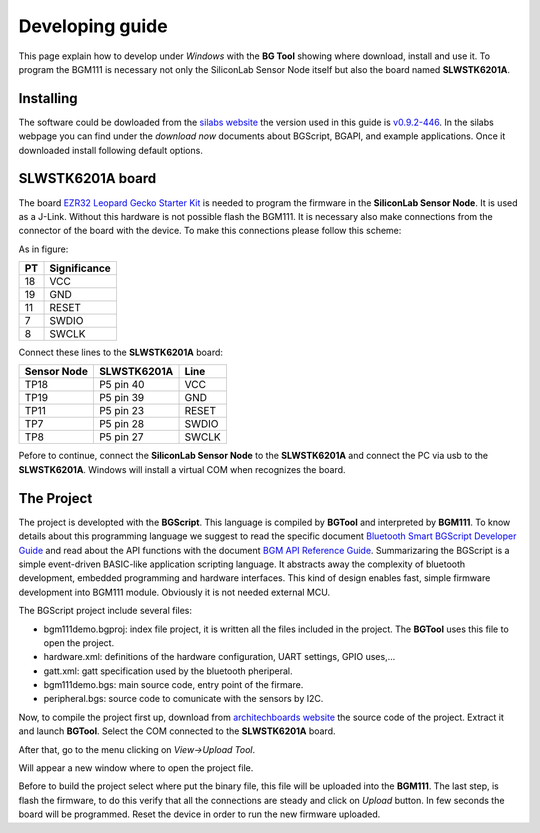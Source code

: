 .. index:: development

.. _develop:

Developing guide
----------------

This page explain how to develop under *Windows* with the **BG Tool** showing where download, install and use it. To program the BGM111 is necessary not only the SiliconLab Sensor Node itself but also the board named **SLWSTK6201A**.

Installing
**********

The software could be dowloaded from the `silabs website <https://www.silabs.com/products/wireless/bluetooth/Pages/bluetooth-smart-software.aspx>`_ the version used in this guide is `v0.9.2-446 <https://www.silabs.com/Support%20Documents/RegisteredDocs/bgm-0.9.2-446.exe>`_. In the silabs webpage you can find under the *download now* documents about BGScript, BGAPI, and example applications.
Once it downloaded install following default options.

SLWSTK6201A board
*****************

The board `EZR32 Leopard Gecko Starter Kit <https://www.silabs.com/products/wireless/wirelessmcu/Pages/ezr32lg-starter-kits.aspx>`_ is needed to program the firmware in the **SiliconLab Sensor Node**. It is used as a J-Link. Without this hardware is not possible flash the BGM111. It is necessary also make connections from the connector of the board with the device. To make this connections please follow this scheme:

.. image:: _static/board_bottom.jpg

As in figure:

==  ============
PT  Significance
==  ============
18  VCC
19  GND
11  RESET
7   SWDIO
8   SWCLK
==  ============

Connect these lines to the **SLWSTK6201A** board:

===========  ===========  ============
Sensor Node  SLWSTK6201A  Line
===========  ===========  ============
TP18	     P5 pin 40    VCC
TP19	     P5 pin 39    GND
TP11	     P5 pin 23    RESET
TP7          P5 pin 28    SWDIO
TP8          P5 pin 27    SWCLK
===========  ===========  ============

Pefore to continue, connect the **SiliconLab Sensor Node** to the **SLWSTK6201A** and connect the PC via usb to the **SLWSTK6201A**. Windows will install a virtual COM when recognizes the board.

The Project
***********

The project is developted with the **BGScript**. This language is compiled by **BGTool** and interpreted by **BGM111**. To know details about this programming language we suggest to read the specific document `Bluetooth Smart BGScript Developer Guide <http://www.hmangas.com/Electronica/Datasheets/Bluetooth%20Module/BLE112/Bluetooth+Smart+BGScript+Developer+Guide.pdf>`_ and read about the API functions with the document `BGM API Reference Guide <https://www.silabs.com/Support%20Documents/RegisteredDocs/BGM111-API-RM.pdf>`_.
Summarizaring the BGScript is a simple event-driven BASIC-like application scripting language. It abstracts away the complexity of bluetooth development, embedded programming and hardware interfaces. This kind of design enables fast, simple firmware development into BGM111 module. Obviously it is not needed external MCU.

The BGScript project include several files:

- bgm111demo.bgproj: index file project, it is written all the files included in the project. The **BGTool** uses this file to open the project.
- hardware.xml: definitions of the hardware configuration, UART settings, GPIO uses,...
- gatt.xml: gatt specification used by the bluetooth pheriperal.
- bgm111demo.bgs: main source code, entry point of the firmare.
- peripheral.bgs: source code to comunicate with the sensors by I2C.

Now, to compile the project first up, download from `architechboards website <http://architechboards.org/>`_ the source code of the project. Extract it and launch **BGTool**. Select the COM connected to the **SLWSTK6201A** board.

.. image:: _static/bgt_com.jpg

After that, go to the menu clicking on *View->Upload Tool*.

.. image:: _static/bgt_view.jpg

Will appear a new window where to open the project file.

.. image:: _static/bgt_project.jpg
 
Before to build the project select where put the binary file, this file will be uploaded into the **BGM111**.
The last step, is flash the firmware, to do this verify that all the connections are steady and click on *Upload* button. In few seconds the board will be programmed. Reset the device in order to run the new firmware uploaded.

